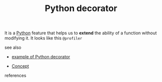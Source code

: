 :PROPERTIES:
:ID:       96d6accb-3532-46c7-a3a3-ddf96b00871f
:END:
#+TITLE: Python decorator
#+STARTUP: overview latexpreview inlineimages
#+ROAM_TAGS: concept permanent
#+ROAM_ALIAS: "Python decorator" "what is Python decorator" "what Python decorator is"
#+CREATED: [2021-06-13 Paz]
#+LAST_MODIFIED: [2021-06-13 Paz 14:10]

It is a [[id:af5f039a-d974-424f-be4d-eac872fb4b66][Python]] feature that helps us to *extend* the ability of a function without modifying it. It looks like this =@profiler=

- see also ::
#  + [[roam:why is Python decorator important]]
#  + [[roam:when to use Python decorator]]
#  + [[roam:how to use Python decorator]]
  + [[file:20210613141605-permanent-example_of_python_decorator.org][example of Python decorator]]
#  + [[roam:founder of Python decorator]]
  + [[file:20210612025056-keyword-concept.org][Concept]]

- references ::
